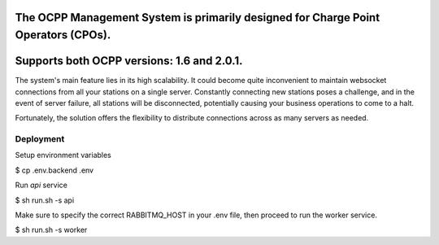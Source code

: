 The OCPP Management System is primarily designed for Charge Point Operators (CPOs).
----
Supports both OCPP versions: 1.6 and 2.0.1.
----

The system's main feature lies in its high scalability. It could become quite inconvenient to maintain websocket
connections from all your stations on a single server. Constantly connecting new stations poses a challenge,
and in the event of server failure, all stations will be disconnected,
potentially causing your business operations to come to a halt.

Fortunately, the solution offers the flexibility to distribute connections across as many servers as needed.

Deployment
~~~~~~~~~~~~~~

Setup environment variables

.. code-block:: bash
$ cp .env.backend .env

Run `api` service

.. code-block:: bash
$ sh run.sh -s api

Make sure to specify the correct RABBITMQ_HOST in your .env file, then proceed to run the worker service.

$ sh run.sh -s worker



